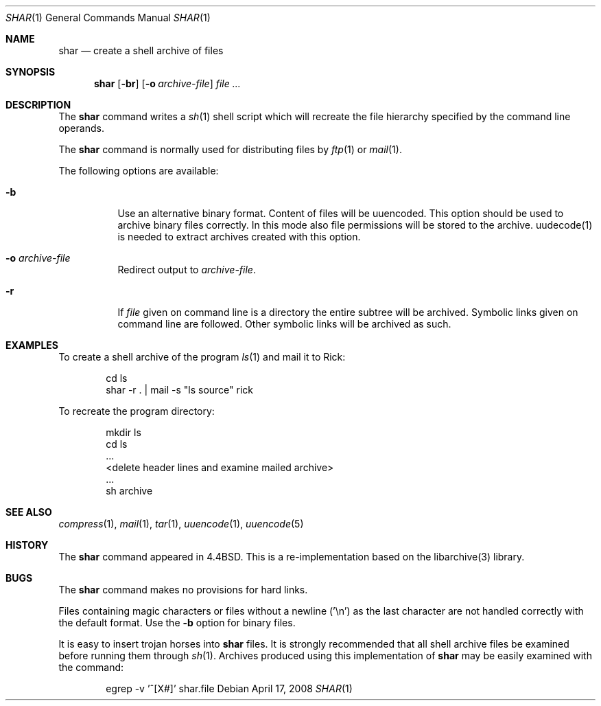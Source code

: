 .\" Copyright (c) 1990, 1993
.\"	The Regents of the University of California.  All rights reserved.
.\"
.\" Redistribution and use in source and binary forms, with or without
.\" modification, are permitted provided that the following conditions
.\" are met:
.\" 1. Redistributions of source code must retain the above copyright
.\"    notice, this list of conditions and the following disclaimer.
.\" 2. Redistributions in binary form must reproduce the above copyright
.\"    notice, this list of conditions and the following disclaimer in the
.\"    documentation and/or other materials provided with the distribution.
.\" 3. All advertising materials mentioning features or use of this software
.\"    must display the following acknowledgement:
.\"	This product includes software developed by the University of
.\"	California, Berkeley and its contributors.
.\" 4. Neither the name of the University nor the names of its contributors
.\"    may be used to endorse or promote products derived from this software
.\"    without specific prior written permission.
.\"
.\" THIS SOFTWARE IS PROVIDED BY THE REGENTS AND CONTRIBUTORS ``AS IS'' AND
.\" ANY EXPRESS OR IMPLIED WARRANTIES, INCLUDING, BUT NOT LIMITED TO, THE
.\" IMPLIED WARRANTIES OF MERCHANTABILITY AND FITNESS FOR A PARTICULAR PURPOSE
.\" ARE DISCLAIMED.  IN NO EVENT SHALL THE REGENTS OR CONTRIBUTORS BE LIABLE
.\" FOR ANY DIRECT, INDIRECT, INCIDENTAL, SPECIAL, EXEMPLARY, OR CONSEQUENTIAL
.\" DAMAGES (INCLUDING, BUT NOT LIMITED TO, PROCUREMENT OF SUBSTITUTE GOODS
.\" OR SERVICES; LOSS OF USE, DATA, OR PROFITS; OR BUSINESS INTERRUPTION)
.\" HOWEVER CAUSED AND ON ANY THEORY OF LIABILITY, WHETHER IN CONTRACT, STRICT
.\" LIABILITY, OR TORT (INCLUDING NEGLIGENCE OR OTHERWISE) ARISING IN ANY WAY
.\" OUT OF THE USE OF THIS SOFTWARE, EVEN IF ADVISED OF THE POSSIBILITY OF
.\" SUCH DAMAGE.
.\"
.\"     @(#)shar.1	8.1 (Berkeley) 6/6/93
.\" $FreeBSD$
.\"
.Dd April 17, 2008
.Dt SHAR 1
.Os
.Sh NAME
.Nm shar
.Nd create a shell archive of files
.Sh SYNOPSIS
.Nm
.Op Fl br
.Op Fl o Ar archive-file
.Ar
.Sh DESCRIPTION
The
.Nm
command writes a
.Xr sh 1
shell script which will recreate the file hierarchy specified by the command
line operands.
.Pp
The
.Nm
command is normally used for distributing files by
.Xr ftp 1
or
.Xr mail 1 .
.Pp
The following options are available:
.Bl -tag -width indent
.It Fl b
Use an alternative binary format.
Content of files will be uuencoded.
This option should be used to archive binary files correctly.
In this mode also file permissions will be stored to the archive.
uudecode(1) is needed to extract archives created with this option.
.It Fl o Ar archive-file
Redirect output to
.Ar archive-file .
.It Fl r
If
.Ar file
given on command line is a directory the entire subtree will be archived.
Symbolic links given on command line are followed.
Other symbolic links will be archived as such.
.El
.Sh EXAMPLES
To create a shell archive of the program
.Xr ls 1
and mail it to Rick:
.Bd -literal -offset indent
cd ls
shar -r . \&| mail -s "ls source" rick
.Ed
.Pp
To recreate the program directory:
.Bd -literal -offset indent
mkdir ls
cd ls
\&...
<delete header lines and examine mailed archive>
\&...
sh archive
.Ed
.Sh SEE ALSO
.Xr compress 1 ,
.Xr mail 1 ,
.Xr tar 1 ,
.Xr uuencode 1 ,
.Xr uuencode 5
.Sh HISTORY
The
.Nm
command appeared in
.Bx 4.4 .
This is a re-implementation based on the libarchive(3) library.
.Sh BUGS
The
.Nm
command makes no provisions for hard links.
.Pp
Files containing magic characters or files without a newline ('\\n') as the
last character are not handled correctly with the default format.
Use the
.Fl b
option for binary files.
.Pp
It is easy to insert trojan horses into
.Nm
files.
It is strongly recommended that all shell archive files be examined
before running them through
.Xr sh 1 .
Archives produced using this implementation of
.Nm
may be easily examined with the command:
.Bd -literal -offset indent
egrep -v '^[X#]' shar.file
.Ed
